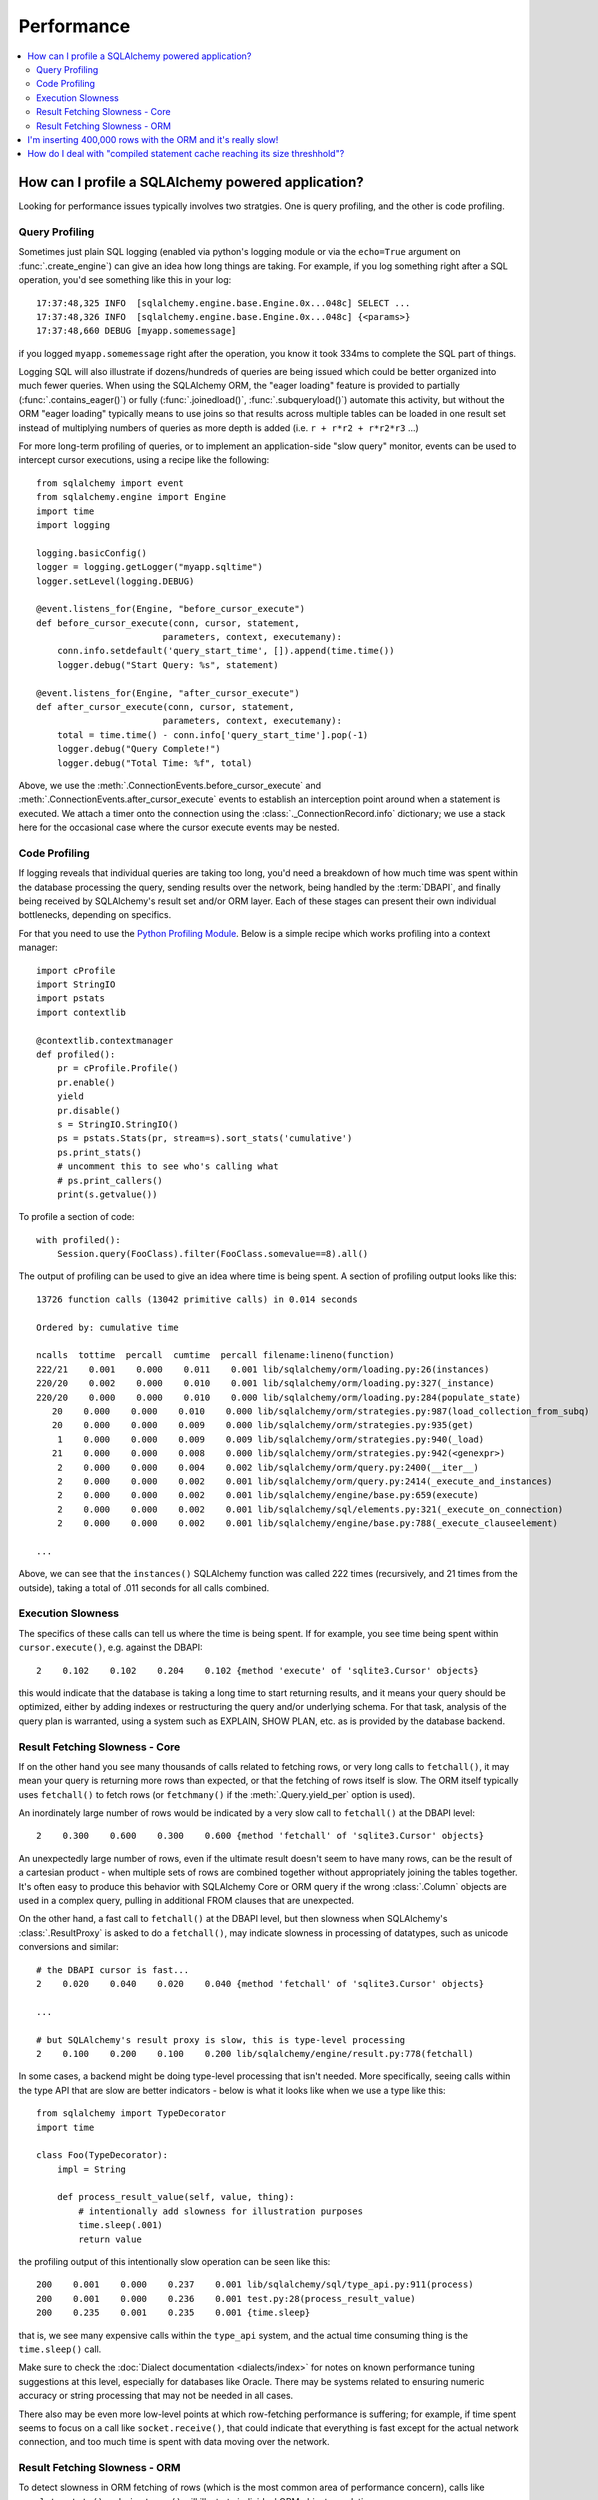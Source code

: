 .. _faq_performance:

Performance
===========

.. contents::
    :local:
    :class: faq
    :backlinks: none

.. _faq_how_to_profile:

How can I profile a SQLAlchemy powered application?
---------------------------------------------------

Looking for performance issues typically involves two stratgies.  One
is query profiling, and the other is code profiling.

Query Profiling
^^^^^^^^^^^^^^^

Sometimes just plain SQL logging (enabled via python's logging module
or via the ``echo=True`` argument on :func:`.create_engine`) can give an
idea how long things are taking.  For example, if you log something
right after a SQL operation, you'd see something like this in your
log::

    17:37:48,325 INFO  [sqlalchemy.engine.base.Engine.0x...048c] SELECT ...
    17:37:48,326 INFO  [sqlalchemy.engine.base.Engine.0x...048c] {<params>}
    17:37:48,660 DEBUG [myapp.somemessage]

if you logged ``myapp.somemessage`` right after the operation, you know
it took 334ms to complete the SQL part of things.

Logging SQL will also illustrate if dozens/hundreds of queries are
being issued which could be better organized into much fewer queries.
When using the SQLAlchemy ORM, the "eager loading"
feature is provided to partially (:func:`.contains_eager()`) or fully
(:func:`.joinedload()`, :func:`.subqueryload()`)
automate this activity, but without
the ORM "eager loading" typically means to use joins so that results across multiple
tables can be loaded in one result set instead of multiplying numbers
of queries as more depth is added (i.e. ``r + r*r2 + r*r2*r3`` ...)

For more long-term profiling of queries, or to implement an application-side
"slow query" monitor, events can be used to intercept cursor executions,
using a recipe like the following::

    from sqlalchemy import event
    from sqlalchemy.engine import Engine
    import time
    import logging

    logging.basicConfig()
    logger = logging.getLogger("myapp.sqltime")
    logger.setLevel(logging.DEBUG)

    @event.listens_for(Engine, "before_cursor_execute")
    def before_cursor_execute(conn, cursor, statement,
                            parameters, context, executemany):
        conn.info.setdefault('query_start_time', []).append(time.time())
        logger.debug("Start Query: %s", statement)

    @event.listens_for(Engine, "after_cursor_execute")
    def after_cursor_execute(conn, cursor, statement,
                            parameters, context, executemany):
        total = time.time() - conn.info['query_start_time'].pop(-1)
        logger.debug("Query Complete!")
        logger.debug("Total Time: %f", total)

Above, we use the :meth:`.ConnectionEvents.before_cursor_execute` and
:meth:`.ConnectionEvents.after_cursor_execute` events to establish an interception
point around when a statement is executed.  We attach a timer onto the
connection using the :class:`._ConnectionRecord.info` dictionary; we use a
stack here for the occasional case where the cursor execute events may be nested.

Code Profiling
^^^^^^^^^^^^^^

If logging reveals that individual queries are taking too long, you'd
need a breakdown of how much time was spent within the database
processing the query, sending results over the network, being handled
by the :term:`DBAPI`, and finally being received by SQLAlchemy's result set
and/or ORM layer.   Each of these stages can present their own
individual bottlenecks, depending on specifics.

For that you need to use the
`Python Profiling Module <https://docs.python.org/2/library/profile.html>`_.
Below is a simple recipe which works profiling into a context manager::

    import cProfile
    import StringIO
    import pstats
    import contextlib

    @contextlib.contextmanager
    def profiled():
        pr = cProfile.Profile()
        pr.enable()
        yield
        pr.disable()
        s = StringIO.StringIO()
        ps = pstats.Stats(pr, stream=s).sort_stats('cumulative')
        ps.print_stats()
        # uncomment this to see who's calling what
        # ps.print_callers()
        print(s.getvalue())

To profile a section of code::

    with profiled():
        Session.query(FooClass).filter(FooClass.somevalue==8).all()

The output of profiling can be used to give an idea where time is
being spent.   A section of profiling output looks like this::

    13726 function calls (13042 primitive calls) in 0.014 seconds

    Ordered by: cumulative time

    ncalls  tottime  percall  cumtime  percall filename:lineno(function)
    222/21    0.001    0.000    0.011    0.001 lib/sqlalchemy/orm/loading.py:26(instances)
    220/20    0.002    0.000    0.010    0.001 lib/sqlalchemy/orm/loading.py:327(_instance)
    220/20    0.000    0.000    0.010    0.000 lib/sqlalchemy/orm/loading.py:284(populate_state)
       20    0.000    0.000    0.010    0.000 lib/sqlalchemy/orm/strategies.py:987(load_collection_from_subq)
       20    0.000    0.000    0.009    0.000 lib/sqlalchemy/orm/strategies.py:935(get)
        1    0.000    0.000    0.009    0.009 lib/sqlalchemy/orm/strategies.py:940(_load)
       21    0.000    0.000    0.008    0.000 lib/sqlalchemy/orm/strategies.py:942(<genexpr>)
        2    0.000    0.000    0.004    0.002 lib/sqlalchemy/orm/query.py:2400(__iter__)
        2    0.000    0.000    0.002    0.001 lib/sqlalchemy/orm/query.py:2414(_execute_and_instances)
        2    0.000    0.000    0.002    0.001 lib/sqlalchemy/engine/base.py:659(execute)
        2    0.000    0.000    0.002    0.001 lib/sqlalchemy/sql/elements.py:321(_execute_on_connection)
        2    0.000    0.000    0.002    0.001 lib/sqlalchemy/engine/base.py:788(_execute_clauseelement)

    ...

Above, we can see that the ``instances()`` SQLAlchemy function was called 222
times (recursively, and 21 times from the outside), taking a total of .011
seconds for all calls combined.

Execution Slowness
^^^^^^^^^^^^^^^^^^

The specifics of these calls can tell us where the time is being spent.
If for example, you see time being spent within ``cursor.execute()``,
e.g. against the DBAPI::

    2    0.102    0.102    0.204    0.102 {method 'execute' of 'sqlite3.Cursor' objects}

this would indicate that the database is taking a long time to start returning
results, and it means your query should be optimized, either by adding indexes
or restructuring the query and/or underlying schema.  For that task,
analysis of the query plan is warranted, using a system such as EXPLAIN,
SHOW PLAN, etc. as is provided by the database backend.

Result Fetching Slowness - Core
^^^^^^^^^^^^^^^^^^^^^^^^^^^^^^^

If on the other hand you see many thousands of calls related to fetching rows,
or very long calls to ``fetchall()``, it may
mean your query is returning more rows than expected, or that the fetching
of rows itself is slow.   The ORM itself typically uses ``fetchall()`` to fetch
rows (or ``fetchmany()`` if the :meth:`.Query.yield_per` option is used).

An inordinately large number of rows would be indicated
by a very slow call to ``fetchall()`` at the DBAPI level::

    2    0.300    0.600    0.300    0.600 {method 'fetchall' of 'sqlite3.Cursor' objects}

An unexpectedly large number of rows, even if the ultimate result doesn't seem
to have many rows, can be the result of a cartesian product - when multiple
sets of rows are combined together without appropriately joining the tables
together.   It's often easy to produce this behavior with SQLAlchemy Core or
ORM query if the wrong :class:`.Column` objects are used in a complex query,
pulling in additional FROM clauses that are unexpected.

On the other hand, a fast call to ``fetchall()`` at the DBAPI level, but then
slowness when SQLAlchemy's :class:`.ResultProxy` is asked to do a ``fetchall()``,
may indicate slowness in processing of datatypes, such as unicode conversions
and similar::

    # the DBAPI cursor is fast...
    2    0.020    0.040    0.020    0.040 {method 'fetchall' of 'sqlite3.Cursor' objects}

    ...

    # but SQLAlchemy's result proxy is slow, this is type-level processing
    2    0.100    0.200    0.100    0.200 lib/sqlalchemy/engine/result.py:778(fetchall)

In some cases, a backend might be doing type-level processing that isn't
needed.   More specifically, seeing calls within the type API that are slow
are better indicators - below is what it looks like when we use a type like
this::

    from sqlalchemy import TypeDecorator
    import time

    class Foo(TypeDecorator):
        impl = String

        def process_result_value(self, value, thing):
            # intentionally add slowness for illustration purposes
            time.sleep(.001)
            return value

the profiling output of this intentionally slow operation can be seen like this::

      200    0.001    0.000    0.237    0.001 lib/sqlalchemy/sql/type_api.py:911(process)
      200    0.001    0.000    0.236    0.001 test.py:28(process_result_value)
      200    0.235    0.001    0.235    0.001 {time.sleep}

that is, we see many expensive calls within the ``type_api`` system, and the actual
time consuming thing is the ``time.sleep()`` call.

Make sure to check the :doc:`Dialect documentation <dialects/index>`
for notes on known performance tuning suggestions at this level, especially for
databases like Oracle.  There may be systems related to ensuring numeric accuracy
or string processing that may not be needed in all cases.

There also may be even more low-level points at which row-fetching performance is suffering;
for example, if time spent seems to focus on a call like ``socket.receive()``,
that could indicate that everything is fast except for the actual network connection,
and too much time is spent with data moving over the network.

Result Fetching Slowness - ORM
^^^^^^^^^^^^^^^^^^^^^^^^^^^^^^

To detect slowness in ORM fetching of rows (which is the most common area
of performance concern), calls like ``populate_state()`` and ``_instance()`` will
illustrate individual ORM object populations::

    # the ORM calls _instance for each ORM-loaded row it sees, and
    # populate_state for each ORM-loaded row that results in the population
    # of an object's attributes
    220/20    0.001    0.000    0.010    0.000 lib/sqlalchemy/orm/loading.py:327(_instance)
    220/20    0.000    0.000    0.009    0.000 lib/sqlalchemy/orm/loading.py:284(populate_state)

The ORM's slowness in turning rows into ORM-mapped objects is a product
of the complexity of this operation combined with the overhead of cPython.
Common strategies to mitigate this include:

* fetch individual columns instead of full entities, that is::

      session.query(User.id, User.name)

  instead of::

      session.query(User)

* Use :class:`.Bundle` objects to organize column-based results::

      u_b = Bundle('user', User.id, User.name)
      a_b = Bundle('address', Address.id, Address.email)

      for user, address in session.query(u_b, a_b).join(User.addresses):
          # ...

* Use result caching - see :ref:`examples_caching` for an in-depth example
  of this.

* Consider a faster interpreter like that of Pypy.

The output of a profile can be a little daunting but after some
practice they are very easy to read.

.. seealso::

    :ref:`examples_performance` - a suite of performance demonstrations
    with bundled profiling capabilities.

I'm inserting 400,000 rows with the ORM and it's really slow!
-------------------------------------------------------------

The SQLAlchemy ORM uses the :term:`unit of work` pattern when synchronizing
changes to the database. This pattern goes far beyond simple "inserts"
of data. It includes that attributes which are assigned on objects are
received using an attribute instrumentation system which tracks
changes on objects as they are made, includes that all rows inserted
are tracked in an identity map which has the effect that for each row
SQLAlchemy must retrieve its "last inserted id" if not already given,
and also involves that rows to be inserted are scanned and sorted for
dependencies as needed. Objects are also subject to a fair degree of
bookkeeping in order to keep all of this running, which for a very
large number of rows at once can create an inordinate amount of time
spent with large data structures, hence it's best to chunk these.

Basically, unit of work is a large degree of automation in order to
automate the task of persisting a complex object graph into a
relational database with no explicit persistence code, and this
automation has a price.

ORMs are basically not intended for high-performance bulk inserts -
this is the whole reason SQLAlchemy offers the Core in addition to the
ORM as a first-class component.

For the use case of fast bulk inserts, the
SQL generation and execution system that the ORM builds on top of
is part of the :doc:`Core <core/tutorial>`.  Using this system directly, we can produce an INSERT that
is competitive with using the raw database API directly.

Alternatively, the SQLAlchemy ORM offers the :ref:`bulk_operations`
suite of methods, which provide hooks into subsections of the unit of
work process in order to emit Core-level INSERT and UPDATE constructs with
a small degree of ORM-based automation.

The example below illustrates time-based tests for several different
methods of inserting rows, going from the most automated to the least.
With cPython 2.7, runtimes observed::

    SQLAlchemy ORM: Total time for 100000 records 7.2070479393 secs
    SQLAlchemy ORM pk given: Total time for 100000 records 4.28471207619 secs
    SQLAlchemy ORM bulk_save_objects(): Total time for 100000 records 1.58296084404 secs
    SQLAlchemy ORM bulk_insert_mappings(): Total time for 100000 records 0.453973054886 secs
    SQLAlchemy Core: Total time for 100000 records 0.210998058319 secs
    sqlite3: Total time for 100000 records 0.136252880096 sec

We can reduce the time by a factor of three using recent versions of `Pypy <http://pypy.org/>`_::

    SQLAlchemy ORM: Total time for 100000 records 2.192882061 secs
    SQLAlchemy ORM pk given: Total time for 100000 records 1.41679310799 secs
    SQLAlchemy ORM bulk_save_objects(): Total time for 100000 records 0.494568824768 secs
    SQLAlchemy ORM bulk_insert_mappings(): Total time for 100000 records 0.325763940811 secs
    SQLAlchemy Core: Total time for 100000 records 0.239127874374 secs
    sqlite3: Total time for 100000 records 0.124729156494 sec

Script::

    import time
    import sqlite3

    from sqlalchemy.ext.declarative import declarative_base
    from sqlalchemy import Column, Integer, String,  create_engine
    from sqlalchemy.orm import scoped_session, sessionmaker

    Base = declarative_base()
    DBSession = scoped_session(sessionmaker())
    engine = None


    class Customer(Base):
        __tablename__ = "customer"
        id = Column(Integer, primary_key=True)
        name = Column(String(255))


    def init_sqlalchemy(dbname='sqlite:///sqlalchemy.db'):
        global engine
        engine = create_engine(dbname, echo=False)
        DBSession.remove()
        DBSession.configure(bind=engine, autoflush=False, expire_on_commit=False)
        Base.metadata.drop_all(engine)
        Base.metadata.create_all(engine)


    def test_sqlalchemy_orm(n=100000):
        init_sqlalchemy()
        t0 = time.time()
        for i in xrange(n):
            customer = Customer()
            customer.name = 'NAME ' + str(i)
            DBSession.add(customer)
            if i % 1000 == 0:
                DBSession.flush()
        DBSession.commit()
        print(
            "SQLAlchemy ORM: Total time for " + str(n) +
            " records " + str(time.time() - t0) + " secs")


    def test_sqlalchemy_orm_pk_given(n=100000):
        init_sqlalchemy()
        t0 = time.time()
        for i in xrange(n):
            customer = Customer(id=i+1, name="NAME " + str(i))
            DBSession.add(customer)
            if i % 1000 == 0:
                DBSession.flush()
        DBSession.commit()
        print(
            "SQLAlchemy ORM pk given: Total time for " + str(n) +
            " records " + str(time.time() - t0) + " secs")


    def test_sqlalchemy_orm_bulk_save_objects(n=100000):
        init_sqlalchemy()
        t0 = time.time()
        n1 = n
        while n1 > 0:
            n1 = n1 - 10000
            DBSession.bulk_save_objects(
                [
                    Customer(name="NAME " + str(i))
                    for i in xrange(min(10000, n1))
                ]
            )
        DBSession.commit()
        print(
            "SQLAlchemy ORM bulk_save_objects(): Total time for " + str(n) +
            " records " + str(time.time() - t0) + " secs")

    def test_sqlalchemy_orm_bulk_insert(n=100000):
        init_sqlalchemy()
        t0 = time.time()
        n1 = n
        while n1 > 0:
            n1 = n1 - 10000
            DBSession.bulk_insert_mappings(
                Customer,
                [
                    dict(name="NAME " + str(i))
                    for i in xrange(min(10000, n1))
                ]
            )
        DBSession.commit()
        print(
            "SQLAlchemy ORM bulk_insert_mappings(): Total time for " + str(n) +
            " records " + str(time.time() - t0) + " secs")

    def test_sqlalchemy_core(n=100000):
        init_sqlalchemy()
        t0 = time.time()
        engine.execute(
            Customer.__table__.insert(),
            [{"name": 'NAME ' + str(i)} for i in xrange(n)]
        )
        print(
            "SQLAlchemy Core: Total time for " + str(n) +
            " records " + str(time.time() - t0) + " secs")


    def init_sqlite3(dbname):
        conn = sqlite3.connect(dbname)
        c = conn.cursor()
        c.execute("DROP TABLE IF EXISTS customer")
        c.execute(
            "CREATE TABLE customer (id INTEGER NOT NULL, "
            "name VARCHAR(255), PRIMARY KEY(id))")
        conn.commit()
        return conn


    def test_sqlite3(n=100000, dbname='sqlite3.db'):
        conn = init_sqlite3(dbname)
        c = conn.cursor()
        t0 = time.time()
        for i in xrange(n):
            row = ('NAME ' + str(i),)
            c.execute("INSERT INTO customer (name) VALUES (?)", row)
        conn.commit()
        print(
            "sqlite3: Total time for " + str(n) +
            " records " + str(time.time() - t0) + " sec")

    if __name__ == '__main__':
        test_sqlalchemy_orm(100000)
        test_sqlalchemy_orm_pk_given(100000)
        test_sqlalchemy_orm_bulk_save_objects(100000)
        test_sqlalchemy_orm_bulk_insert(100000)
        test_sqlalchemy_core(100000)
        test_sqlite3(100000)


.. _faq_compiled_cache_threshold:

How do I deal with "compiled statement cache reaching its size threshhold"?
---------------------------------------------------------------------------

Some parts of the ORM make use of a least-recently-used (LRU) cache in order
to cache generated SQL statements for fast reuse.  More generally, these
areas are making use of the "compiled cache" feature of :class:`.Connection`
which can be invoked using :meth:`.Connection.execution_options`.

The following two points summarize what should be done if this warning
is occurring:

* Ensure the application **does not create an arbitrary number of
  Engine objects**, that is, it does not call :func:`.create_engine` on
  a per-operation basis.  An application should have only **one Engine per
  database URL**.

* If the application does not have an unbounded number of engines,
  **report the warning to the SQLAlchemy developers**.   Guidelines on
  mailing list support is at: http://www.sqlalchemy.org/support.html#mailinglist

The cache works by creating a cache key that can uniquely identify the
combination of a specific dialect and a specific Core SQL expression.
A cache key that already exists in the cache will reuse the already-compiled
SQL expression.  A cache key that doesn't exist will create a *new* entry
in the dictionary.   When this dictionary reaches the configured threshhold,
the LRU cache will trim the size of the cache back down by a certain percentage.

It is important to understand that from the above, **a compiled cache that
is reaching its size limit will perform badly.**   This is because not only
are the SQL statements being freshly compiled into strings rather than using
the cached version, but the LRU cache is also spending lots of time trimming
its size back down.

The primary reason the compiled caches can grow is due to the **antipattern of
using a new Engine for every operation**.   Because the compiled cache
must key on the :class:`.Dialect` associated with an :class:`.Engine`,
calling :func:`.create_engine` many times in an application will establish
new cache entries for every engine.   Because the cache is self-trimming,
the application won't grow in size unbounded, however the application should
be repaired to not rely on an unbounded number of :class:`.Engine`
objects.

Outside of this pattern, the default size limits set for these caches within
the ORM should not generally require adjustment, and the LRU boundaries
should never be reached.  If this warning is occurring and the application
is not generating hundreds of engines, please report the issue to the
SQLAlchemy developers on the mailing list; see the guidelines
at http://www.sqlalchemy.org/support.html#mailinglist.